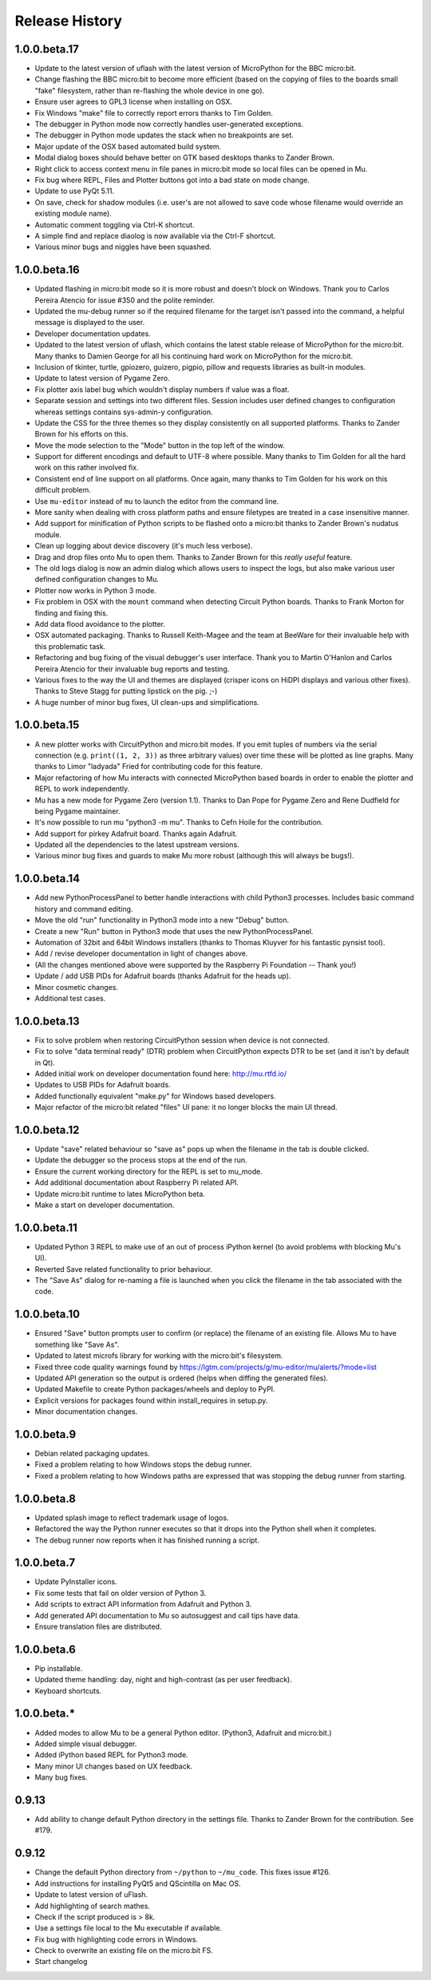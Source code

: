 Release History
---------------

1.0.0.beta.17
=============

* Update to the latest version of uflash with the latest version of MicroPython
  for the BBC micro:bit.
* Change flashing the BBC micro:bit to become more efficient (based on the
  copying of files to the boards small "fake" filesystem, rather than
  re-flashing the whole device in one go).
* Ensure user agrees to GPL3 license when installing on OSX.
* Fix Windows "make" file to correctly report errors thanks to Tim Golden.
* The debugger in Python mode now correctly handles user-generated exceptions.
* The debugger in Python mode updates the stack when no breakpoints are set.
* Major update of the OSX based automated build system.
* Modal dialog boxes should behave better on GTK based desktops thanks to
  Zander Brown.
* Right click to access context menu in file panes in micro:bit mode so local
  files can be opened in Mu.
* Fix bug where REPL, Files and Plotter buttons got into a bad state on
  mode change.
* Update to use PyQt 5.11.
* On save, check for shadow modules (i.e. user's are not allowed to save
  code whose filename would override an existing module name).
* Automatic comment toggling via Ctrl-K shortcut.
* A simple find and replace diaolog is now available via the Ctrl-F shortcut.
* Various minor bugs and niggles have been squashed.

1.0.0.beta.16
=============

* Updated flashing in micro:bit mode so it is more robust and doesn't block
  on Windows. Thank you to Carlos Pereira Atencio for issue #350 and the polite
  reminder.
* Updated the mu-debug runner so if the required filename for the target isn't
  passed into the command, a helpful message is displayed to the user.
* Developer documentation updates.
* Updated to the latest version of uflash, which contains the latest stable
  release of MicroPython for the micro:bit. Many thanks to Damien George for
  all his continuing hard work on MicroPython for the micro:bit.
* Inclusion of tkinter, turtle, gpiozero, guizero, pigpio, pillow and requests
  libraries as built-in modules.
* Update to latest version of Pygame Zero.
* Fix plotter axis label bug which wouldn't display numbers if value was a
  float.
* Separate session and settings into two different files. Session includes
  user defined changes to configuration whereas settings contains sys-admin-y
  configuration.
* Update the CSS for the three themes so they display consistently on all
  supported platforms. Thanks to Zander Brown for his efforts on this.
* Move the mode selection to the "Mode" button in the top left of the window.
* Support for different encodings and default to UTF-8 where possible. Many
  thanks to Tim Golden for all the hard work on this rather involved fix.
* Consistent end of line support on all platforms. Once again, many thanks to
  Tim Golden for his work on this difficult problem.
* Use ``mu-editor`` instead of ``mu`` to launch the editor from the command
  line.
* More sanity when dealing with cross platform paths and ensure filetypes are
  treated in a case insensitive manner.
* Add support for minification of Python scripts to be flashed onto a micro:bit
  thanks to Zander Brown's nudatus module.
* Clean up logging about device discovery (it's much less verbose).
* Drag and drop files onto Mu to open them. Thanks to Zander Brown for this
  *really useful* feature.
* The old logs dialog is now an admin dialog which allows users to inspect the
  logs, but also make various user defined configuration changes to Mu.
* Plotter now works in Python 3 mode.
* Fix problem in OSX with the ``mount`` command when detecting Circuit Python
  boards. Thanks to Frank Morton for finding and fixing this.
* Add data flood avoidance to the plotter.
* OSX automated packaging. Thanks to Russell Keith-Magee and the team at
  BeeWare for their invaluable help with this problematic task.
* Refactoring and bug fixing of the visual debugger's user interface. Thank you
  to Martin O'Hanlon and Carlos Pereira Atencio for their invaluable bug
  reports and testing.
* Various fixes to the way the UI and themes are displayed (crisper icons on
  HiDPI displays and various other fixes). Thanks to Steve Stagg for putting
  lipstick on the pig. ;-)
* A huge number of minor bug fixes, UI clean-ups and simplifications.

1.0.0.beta.15
=============

* A new plotter works with CircuitPython and micro:bit modes. If you emit
  tuples of numbers via the serial connection (e.g. ``print((1, 2, 3))`` as
  three arbitrary values) over time these will be plotted as line graphs.
  Many thanks to Limor "ladyada" Fried for contributing code for this feature.
* Major refactoring of how Mu interacts with connected MicroPython based boards
  in order to enable the plotter and REPL to work independently.
* Mu has a new mode for Pygame Zero (version 1.1). Thanks to Dan Pope for
  Pygame Zero and Rene Dudfield for being Pygame maintainer.
* It's now possible to run mu "python3 -m mu". Thanks to Cefn Hoile for the
  contribution.
* Add support for pirkey Adafruit board. Thanks again Adafruit.
* Updated all the dependencies to the latest upstream versions.
* Various minor bug fixes and guards to make Mu more robust (although this will
  always be bugs!).

1.0.0.beta.14
=============

* Add new PythonProcessPanel to better handle interactions with child
  Python3 processes. Includes basic command history and command editing.
* Move the old "run" functionality in Python3 mode into a new "Debug" button.
* Create a new "Run" button in Python3 mode that uses the new
  PythonProcessPanel.
* Automation of 32bit and 64bit Windows installers (thanks to Thomas Kluyver
  for his fantastic pynsist tool).
* Add / revise developer documentation in light of changes above.
* (All the changes mentioned above were supported by the Raspberry Pi
  Foundation -- Thank you!)
* Update / add USB PIDs for Adafruit boards (thanks Adafruit for the heads up).
* Minor cosmetic changes.
* Additional test cases.

1.0.0.beta.13
=============

* Fix to solve problem when restoring CircuitPython session when device is not
  connected.
* Fix to solve "data terminal ready" (DTR) problem when CircuitPython expects
  DTR to be set (and it isn't by default in Qt).
* Added initial work on developer documentation found here: http://mu.rtfd.io/
* Updates to USB PIDs for Adafruit boards.
* Added functionally equivalent "make.py" for Windows based developers.
* Major refactor of the micro:bit related "files" UI pane: it no longer blocks
  the main UI thread.

1.0.0.beta.12
=============

* Update "save" related behaviour so "save as" pops up when the filename in the tab is double clicked.
* Update the debugger so the process stops at the end of the run.
* Ensure the current working directory for the REPL is set to mu_mode.
* Add additional documentation about Raspberry Pi related API.
* Update micro:bit runtime to lates MicroPython beta.
* Make a start on developer documentation.

1.0.0.beta.11
=============

* Updated Python 3 REPL to make use of an out of process iPython kernel (to avoid problems with blocking Mu's UI).
* Reverted Save related functionality to prior behaviour.
* The "Save As" dialog for re-naming a file is launched when you click the filename in the tab associated with the code.

1.0.0.beta.10
=============

* Ensured "Save" button prompts user to confirm (or replace) the filename of an existing file. Allows Mu to have something like "Save As".
* Updated to latest microfs library for working with the micro:bit's filesystem.
* Fixed three code quality warnings found by https://lgtm.com/projects/g/mu-editor/mu/alerts/?mode=list
* Updated API generation so the output is ordered (helps when diffing the generated files).
* Updated Makefile to create Python packages/wheels and deploy to PyPI.
* Explicit versions for packages found within install_requires in setup.py. 
* Minor documentation changes.

1.0.0.beta.9
============

* Debian related packaging updates.
* Fixed a problem relating to how Windows stops the debug runner.
* Fixed a problem relating to how Windows paths are expressed that was stopping the debug runner from starting.

1.0.0.beta.8
============

* Updated splash image to reflect trademark usage of logos.
* Refactored the way the Python runner executes so that it drops into the Python shell when it completes.
* The debug runner now reports when it has finished running a script.

1.0.0.beta.7
============

* Update PyInstaller icons.
* Fix some tests that fail on older version of Python 3.
* Add scripts to extract API information from Adafruit and Python 3.
* Add generated API documentation to Mu so autosuggest and call tips have data.
* Ensure translation files are distributed.

1.0.0.beta.6
============

* Pip installable.
* Updated theme handling: day, night and high-contrast (as per user feedback).
* Keyboard shortcuts.

1.0.0.beta.*
============

* Added modes to allow Mu to be a general Python editor. (Python3, Adafruit and micro:bit.)
* Added simple visual debugger.
* Added iPython based REPL for Python3 mode.
* Many minor UI changes based on UX feedback.
* Many bug fixes.

0.9.13
======

* Add ability to change default Python directory in the settings file. Thanks to Zander Brown for the contribution. See #179.

0.9.12
======

* Change the default Python directory from ``~/python`` to ``~/mu_code``. This fixes issue #126.
* Add instructions for installing PyQt5 and QScintilla on Mac OS.
* Update to latest version of uFlash.
* Add highlighting of search mathes.
* Check if the script produced is > 8k.
* Use a settings file local to the Mu executable if available.
* Fix bug with highlighting code errors in Windows.
* Check to overwrite an existing file on the micro:bit FS.
* Start changelog
